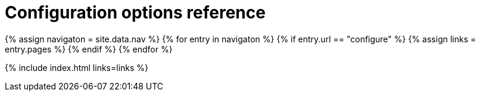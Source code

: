 = Configuration options reference
:description: TinyMCE is not only the most advanced rich text editor it's also the most customizable.
:description_short: The most customizable rich text editor.
:title_nav: Configuration reference
:type: folder

{% assign navigaton = site.data.nav %}
{% for entry in navigaton %}
  {% if entry.url == "configure" %}
    {% assign links = entry.pages %}
  {% endif %}
{% endfor %}

{% include index.html links=links %}
